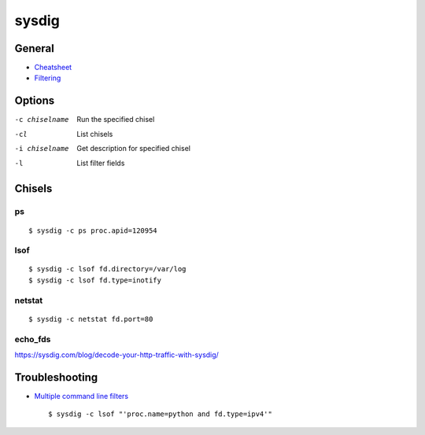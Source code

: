 .. _sysdig:

======
sysdig
======

.. highlight:: console

General
=======

- `Cheatsheet <https://sysdig.com/blog/linux-troubleshooting-cheatsheet/>`_
- `Filtering <https://github.com/draios/sysdig/wiki/Sysdig-User-Guide#filtering>`_



Options
=======

-c chiselname
    Run the specified chisel

-cl
    List chisels

-i chiselname
    Get description for specified chisel

-l
    List filter fields



Chisels
=======

ps
--

::

    $ sysdig -c ps proc.apid=120954


lsof
----

::

    $ sysdig -c lsof fd.directory=/var/log
    $ sysdig -c lsof fd.type=inotify


netstat
-------

::

    $ sysdig -c netstat fd.port=80


echo_fds
--------

https://sysdig.com/blog/decode-your-http-traffic-with-sysdig/



Troubleshooting
===============

- `Multiple command line filters <https://github.com/draios/sysdig/issues/562>`_ ::

    $ sysdig -c lsof "'proc.name=python and fd.type=ipv4'"
